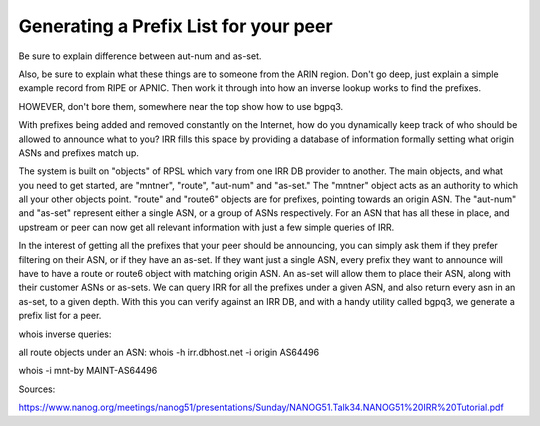 ======================================
Generating a Prefix List for your peer
======================================

Be sure to explain difference between aut-num and as-set.

Also, be sure to explain what these things are to someone from the ARIN region. Don't go deep, just explain a simple example record from RIPE or APNIC. Then work it through into how an inverse lookup works to find the prefixes.

HOWEVER, don't bore them, somewhere near the top show how to use bgpq3.


With prefixes being added and removed constantly on the Internet, how do you dynamically keep track of who should be allowed to announce what to you? IRR fills this space by providing a database of information formally setting what origin ASNs and prefixes match up.

The system is built on "objects" of RPSL which vary from one IRR DB provider to another. The main objects, and what you need to get started, are "mntner", "route", "aut-num" and "as-set." The "mntner" object acts as an authority to which all your other objects point. "route" and "route6" objects are for prefixes, pointing towards an origin ASN. The "aut-num" and "as-set" represent either a single ASN, or a group of ASNs respectively. For an ASN that has all these in place, and upstream or peer can now get all relevant information with just a few simple queries of IRR.

In the interest of getting all the prefixes that your peer should be announcing, you can simply ask them if they prefer filtering on their ASN, or if they have an as-set. If they want just a single ASN, every prefix they want to announce will have to have a route or route6 object with matching origin ASN. An as-set will allow them to place their ASN, along with their customer ASNs or as-sets. We can query IRR for all the prefixes under a given ASN, and also return every asn in an as-set, to a given depth. With this you can verify against an IRR DB, and with a handy utility called bgpq3, we generate a prefix list for a peer.

whois inverse queries:

all route objects under an ASN:
whois -h irr.dbhost.net -i origin AS64496 

whois -i mnt-by MAINT-AS64496




Sources:

https://www.nanog.org/meetings/nanog51/presentations/Sunday/NANOG51.Talk34.NANOG51%20IRR%20Tutorial.pdf
